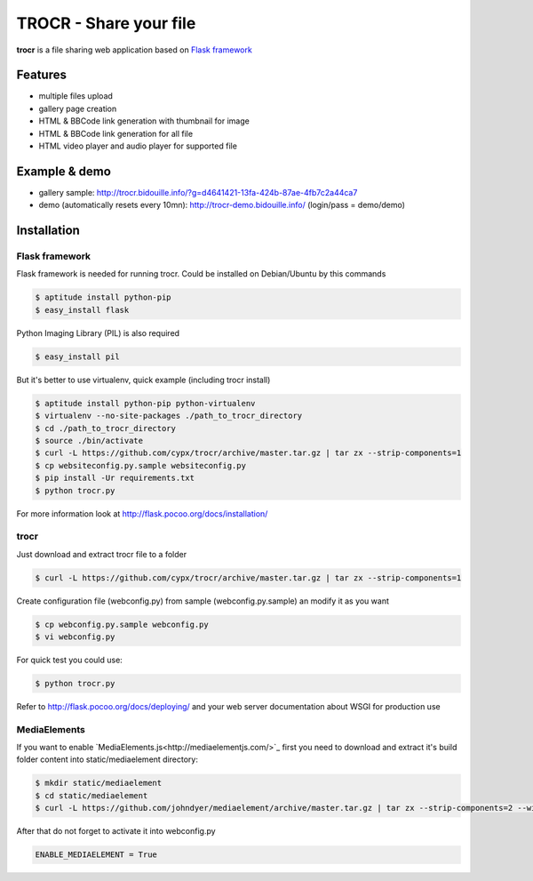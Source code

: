 **********************************
TROCR  - Share your file
**********************************

**trocr** is a file sharing web application based on `Flask framework <http://flask.pocoo.org>`_

|flattr|_

Features
##############

* multiple files upload
* gallery page creation
* HTML & BBCode link generation with thumbnail for image
* HTML & BBCode link generation for all file
* HTML video player and audio player for supported file

Example & demo
#################

* gallery sample: `<http://trocr.bidouille.info/?g=d4641421-13fa-424b-87ae-4fb7c2a44ca7>`__
* demo (automatically resets every 10mn): `<http://trocr-demo.bidouille.info/>`__ (login/pass = demo/demo)

Installation
#################

Flask framework
******************

Flask framework is needed for running trocr.
Could be installed on Debian/Ubuntu by this commands

.. code-block:: bash

	$ aptitude install python-pip
	$ easy_install flask

Python Imaging Library (PIL) is also required

.. code-block:: bash

	$ easy_install pil


But it's better to use virtualenv, quick example (including trocr install)

.. code-block:: bash

	$ aptitude install python-pip python-virtualenv
	$ virtualenv --no-site-packages ./path_to_trocr_directory
	$ cd ./path_to_trocr_directory
	$ source ./bin/activate
	$ curl -L https://github.com/cypx/trocr/archive/master.tar.gz | tar zx --strip-components=1
	$ cp websiteconfig.py.sample websiteconfig.py
	$ pip install -Ur requirements.txt
	$ python trocr.py

For more information look at `<http://flask.pocoo.org/docs/installation/>`__

trocr
*******
Just download and extract trocr file to a folder

.. code-block:: bash

	$ curl -L https://github.com/cypx/trocr/archive/master.tar.gz | tar zx --strip-components=1

Create configuration file (webconfig.py) from sample (webconfig.py.sample) an modify it as you want

.. code-block:: bash

	$ cp webconfig.py.sample webconfig.py
	$ vi webconfig.py

For quick test you could use:

.. code-block:: bash

	$ python trocr.py

Refer to `<http://flask.pocoo.org/docs/deploying/>`__  and your web server documentation about WSGI for production use

MediaElements
******************

If you want to enable `MediaElements.js<http://mediaelementjs.com/>`_ first you need to download and extract it's build folder content into static/mediaelement directory:

.. code-block:: bash

	$ mkdir static/mediaelement
	$ cd static/mediaelement
	$ curl -L https://github.com/johndyer/mediaelement/archive/master.tar.gz | tar zx --strip-components=2 --wildcards "*/build/*"

After that do not forget to activate it into webconfig.py

.. code-block:: python

	ENABLE_MEDIAELEMENT = True

.. |flattr| image:: http://api.flattr.com/button/flattr-badge-large.png
 :alt: Flattr this git repo
.. _flattr: https://flattr.com/submit/auto?user_id=cypx&url=https://github.com/cypx/trocr&title=trocr&language=&tags=github&category=software